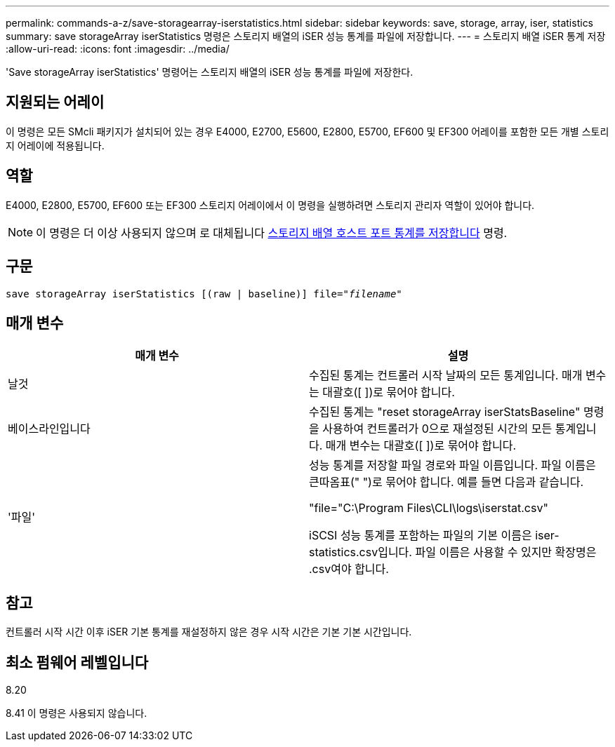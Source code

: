 ---
permalink: commands-a-z/save-storagearray-iserstatistics.html 
sidebar: sidebar 
keywords: save, storage, array, iser, statistics 
summary: save storageArray iserStatistics 명령은 스토리지 배열의 iSER 성능 통계를 파일에 저장합니다. 
---
= 스토리지 배열 iSER 통계 저장
:allow-uri-read: 
:icons: font
:imagesdir: ../media/


[role="lead"]
'Save storageArray iserStatistics' 명령어는 스토리지 배열의 iSER 성능 통계를 파일에 저장한다.



== 지원되는 어레이

이 명령은 모든 SMcli 패키지가 설치되어 있는 경우 E4000, E2700, E5600, E2800, E5700, EF600 및 EF300 어레이를 포함한 모든 개별 스토리지 어레이에 적용됩니다.



== 역할

E4000, E2800, E5700, EF600 또는 EF300 스토리지 어레이에서 이 명령을 실행하려면 스토리지 관리자 역할이 있어야 합니다.

[NOTE]
====
이 명령은 더 이상 사용되지 않으며 로 대체됩니다 xref:save-storagearray-hostportstatistics.adoc[스토리지 배열 호스트 포트 통계를 저장합니다] 명령.

====


== 구문

[source, cli, subs="+macros"]
----
save storageArray iserStatistics [(raw | baseline)] file=pass:quotes["_filename_"]
----


== 매개 변수

[cols="2*"]
|===
| 매개 변수 | 설명 


 a| 
날것
 a| 
수집된 통계는 컨트롤러 시작 날짜의 모든 통계입니다. 매개 변수는 대괄호([ ])로 묶어야 합니다.



 a| 
베이스라인입니다
 a| 
수집된 통계는 "reset storageArray iserStatsBaseline" 명령을 사용하여 컨트롤러가 0으로 재설정된 시간의 모든 통계입니다. 매개 변수는 대괄호([ ])로 묶어야 합니다.



 a| 
'파일'
 a| 
성능 통계를 저장할 파일 경로와 파일 이름입니다. 파일 이름은 큰따옴표(" ")로 묶어야 합니다. 예를 들면 다음과 같습니다.

"file="C:\Program Files\CLI\logs\iserstat.csv"

iSCSI 성능 통계를 포함하는 파일의 기본 이름은 iser-statistics.csv입니다. 파일 이름은 사용할 수 있지만 확장명은 .csv여야 합니다.

|===


== 참고

컨트롤러 시작 시간 이후 iSER 기본 통계를 재설정하지 않은 경우 시작 시간은 기본 기본 시간입니다.



== 최소 펌웨어 레벨입니다

8.20

8.41 이 명령은 사용되지 않습니다.
